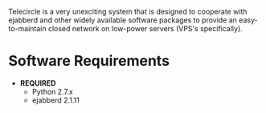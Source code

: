 
Telecircle is a very unexciting system that is designed to cooperate
with ejabberd and other widely available software packages to provide
an easy-to-maintain closed network on low-power servers (VPS's
specifically).


* Software Requirements

  - *REQUIRED*
    - Python 2.7.x
    - ejabberd 2.1.11





